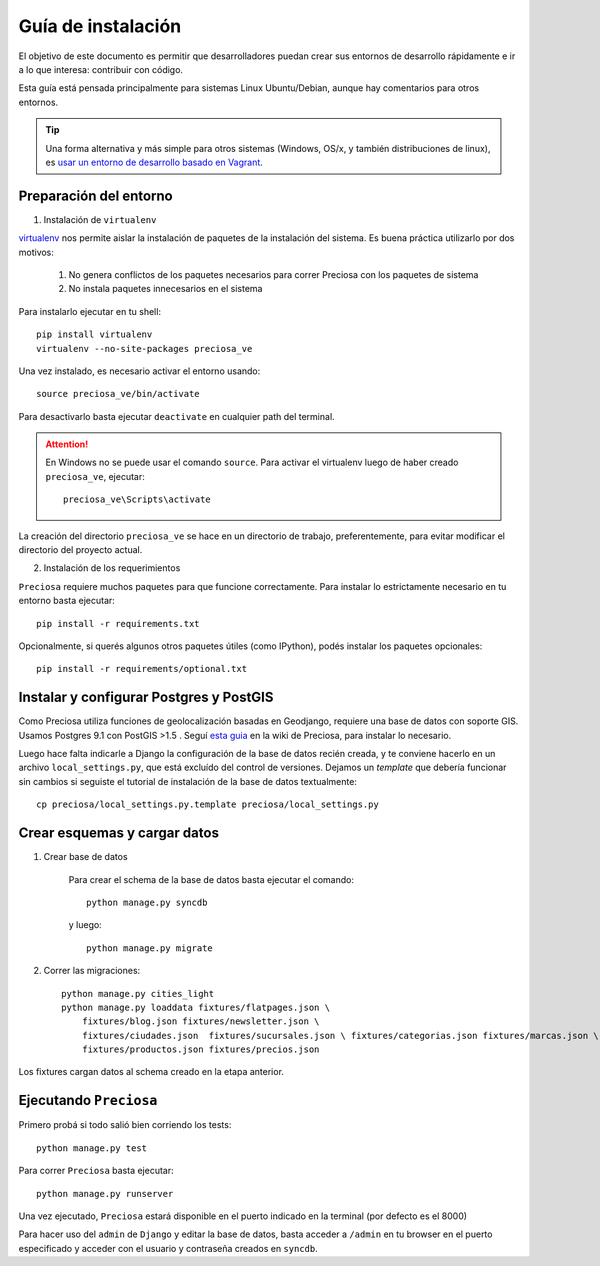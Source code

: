 Guía de instalación
===================

El objetivo de este documento es permitir que desarrolladores puedan
crear sus entornos de desarrollo rápidamente e ir a lo que interesa:
contribuir con código.

Esta guía está pensada principalmente para sistemas Linux Ubuntu/Debian, aunque hay comentarios para otros entornos.

.. tip::

    Una forma alternativa y más simple para otros sistemas (Windows, OS/x, y también distribuciones de linux), es
    `usar un entorno de desarrollo basado en Vagrant <https://github.com/mgaitan/preciosa/wiki/Instalar-Preciosa-Con-Vagrant>`_.


Preparación del entorno
-----------------------

1. Instalación de ``virtualenv``

virtualenv_ nos permite aislar la instalación de paquetes de la instalación del sistema. Es buena práctica utilizarlo por dos motivos:

    1. No genera conflictos de los paquetes necesarios para
       correr Preciosa con los paquetes de sistema

    2. No instala paquetes innecesarios en el sistema

Para instalarlo ejecutar en tu shell:

::

    pip install virtualenv
    virtualenv --no-site-packages preciosa_ve

Una vez instalado, es necesario activar el entorno usando:

::

    source preciosa_ve/bin/activate

Para desactivarlo basta ejecutar ``deactivate`` en cualquier path del
terminal.

.. attention::

    En Windows no se puede usar el comando ``source``. Para
    activar el virtualenv luego de haber creado ``preciosa_ve``, ejecutar::

        preciosa_ve\Scripts\activate


La creación del directorio ``preciosa_ve`` se hace en un directorio de
trabajo, preferentemente, para evitar modificar el directorio del
proyecto actual.

2. Instalación de los requerimientos

``Preciosa`` requiere muchos paquetes para que funcione correctamente.
Para instalar lo estrictamente necesario en tu entorno basta ejecutar::

    pip install -r requirements.txt

Opcionalmente, si querés algunos otros paquetes útiles (como IPython), podés instalar los paquetes opcionales::

    pip install -r requirements/optional.txt


.. attemtion::

    Para que estos comandos funcionen, tenés que ejecutarlo
    desde ``root`` de ``Preciosa`` (es decir, la carpeta que creaste cuando clonaste el repositorio) con el virtualenv activado.





Instalar y configurar Postgres y PostGIS
----------------------------------------

Como Preciosa utiliza funciones de geolocalización basadas en Geodjango, requiere una base de datos con soporte GIS. Usamos Postgres 9.1 con PostGIS >1.5 . Seguí `esta
guia <https://github.com/mgaitan/preciosa/wiki/Puesta-a-punto-de-PostgreSQL-y-PostGis-en-Ubuntu-o-Debian>`_ en la wiki de Preciosa, para instalar lo necesario.

Luego hace falta indicarle a Django la configuración de la base de datos recién creada, y te conviene hacerlo en un archivo ``local_settings.py``, que está excluído del control de versiones. Dejamos un *template* que debería funcionar sin cambios si seguiste el tutorial de instalación de la base de datos textualmente::

   cp preciosa/local_settings.py.template preciosa/local_settings.py


Crear esquemas y cargar datos
------------------------------

1. Crear base de datos

    Para crear el schema de la base de datos basta ejecutar el comando::

        python manage.py syncdb

    y luego::

        python manage.py migrate

2. Correr las migraciones::

    python manage.py cities_light
    python manage.py loaddata fixtures/flatpages.json \
        fixtures/blog.json fixtures/newsletter.json \
        fixtures/ciudades.json  fixtures/sucursales.json \ fixtures/categorias.json fixtures/marcas.json \
        fixtures/productos.json fixtures/precios.json

Los fixtures cargan datos al schema creado en la etapa anterior.

Ejecutando ``Preciosa``
-----------------------

Primero probá si todo salió bien corriendo los tests::

    python manage.py test


Para correr ``Preciosa`` basta ejecutar::

    python manage.py runserver

Una vez ejecutado, ``Preciosa`` estará disponible en el puerto indicado en la terminal (por defecto es el 8000)

Para hacer uso del ``admin`` de ``Django`` y editar la base de datos,
basta acceder a ``/admin`` en tu browser en el puerto especificado y
acceder con el usuario y contraseña creados en ``syncdb``.


.. _virtualenv: http://www.virtualenv.org/en/latest/